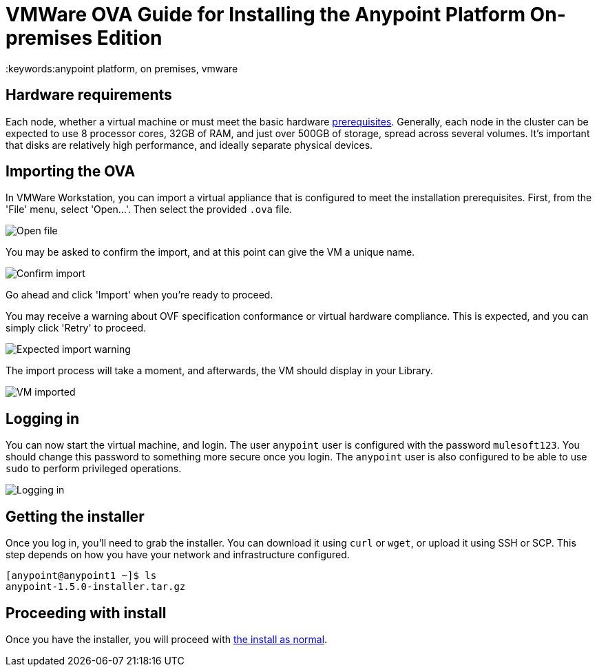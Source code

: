 = VMWare OVA Guide for Installing the Anypoint Platform On-premises Edition
:keywords:anypoint platform, on premises, vmware

== Hardware requirements

Each node, whether a virtual machine or must meet the basic hardware link:/anypoint-platform-on-premises/v/1.5.0/prerequisites-platform-on-premises[prerequisites]. Generally, each node in the cluster can be expected to use 8 processor cores, 32GB of RAM, and just over 500GB of storage, spread across several volumes. It's important that disks are relatively high performance, and ideally separate physical devices.

== Importing the OVA

In VMWare Workstation, you can import a virtual appliance that is configured to meet the installation prerequisites. First, from the 'File' menu, select 'Open...'. Then select the provided `.ova` file.

image:ova_import_1.png["Open file"]

You may be asked to confirm the import, and at this point can give the VM a unique name.

image:ova_import_2.png["Confirm import"]

Go ahead and click 'Import' when you're ready to proceed.

You may receive a warning about OVF specification conformance or virtual hardware compliance. This is expected, and you can simply click 'Retry' to proceed.

image:ova_expected_warning.png["Expected import warning"]

The import process will take a moment, and afterwards, the VM should display in your Library.

image:ova_import_done.png["VM imported"]

== Logging in

You can now start the virtual machine, and login. The user `anypoint` user is configured with the password `mulesoft123`. You should change this password to something more secure once you login. The `anypoint` user is also configured to be able to use `sudo` to perform privileged operations.

image:ova_logged_in.png["Logging in"]

== Getting the installer

Once you log in, you'll need to grab the installer. You can download it using `curl` or `wget`, or upload it using SSH or SCP. This step depends on how you have your network and infrastructure configured.

----
[anypoint@anypoint1 ~]$ ls
anypoint-1.5.0-installer.tar.gz
----

== Proceeding with install

Once you have the installer, you will proceed with link:/anypoint-platform-on-premises/v/1.5.0/installing-anypoint-on-premises[the install as normal].
